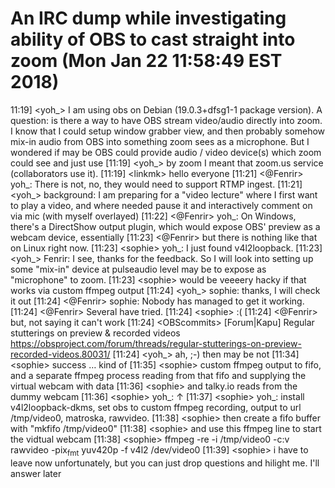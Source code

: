 * An IRC dump while investigating ability of OBS to cast straight into zoom (Mon Jan 22 11:58:49 EST 2018)

11:19] <yoh_> I am using obs on Debian (19.0.3+dfsg1-1 package version).  A question: is there a way to have OBS stream video/audio directly into zoom.  I know that I could setup window grabber view, and then probably somehow mix-in audio from OBS into something zoom sees as a microphone.  But I wondered if may be OBS could provide audio / video device(s) which zoom could see and just use
[11:19] <yoh_> by zoom I meant that zoom.us service (collaborators use it).
[11:19] <linkmk> hello everyone
[11:21] <@Fenrir> yoh_: There is not, no, they would need to support RTMP ingest.
[11:21] <yoh_> background: I am preparing for a "video lecture" where I first want to play a video, and where needed pause it and interactively comment on via mic (with myself overlayed)
[11:22] <@Fenrir> yoh_: On Windows, there's a DirectShow output plugin, which would expose OBS' preview as a webcam device, essentially
[11:23] <@Fenrir> but there is nothing like that on Linux right now.
[11:23] <sophie> yoh_: I just found v4l2loopback.
[11:23] <yoh_> Fenrir: I see, thanks for the feedback.  So I will look into setting up some "mix-in" device at pulseaudio level may be to expose as "microphone" to zoom.
[11:23] <sophie> would be veeeery hacky if that works via custom ffmpeg output
[11:24] <yoh_> sophie: thanks, I will check it out
[11:24] <@Fenrir> sophie: Nobody has managed to get it working.
[11:24] <@Fenrir> Several have tried.
[11:24] <sophie> :(
[11:24] <@Fenrir> but, not saying it can't work
[11:24] <OBScommits> [Forum|Kapu] Regular stutterings on preview & recorded videos https://obsproject.com/forum/threads/regular-stutterings-on-preview-recorded-videos.80031/
[11:24] <yoh_> ah, ;-) then may be not
[11:34] <sophie> success ... kind of
[11:35] <sophie> custom ffmpeg output to fifo, and a separate ffmpeg process reading from that fifo and supplying the virtual webcam with data
[11:36] <sophie> and talky.io reads from the dummy webcam
[11:36] <sophie> yoh_: ↑
[11:37] <sophie> yoh_: install v4l2loopback-dkms, set obs to custom ffmpeg recording, output to url /tmp/video0, matroska, rawvideo.
[11:38] <sophie> then create a fifo buffer with "mkfifo /tmp/video0"
[11:38] <sophie> and use this ffmpeg line to start the vidtual webcam
[11:38] <sophie> ffmpeg -re -i /tmp/video0 -c:v rawvideo -pix_fmt yuv420p -f v4l2 /dev/video0
[11:39] <sophie> i have to leave now unfortunately, but you can just drop questions and hilight me. I'll answer later
